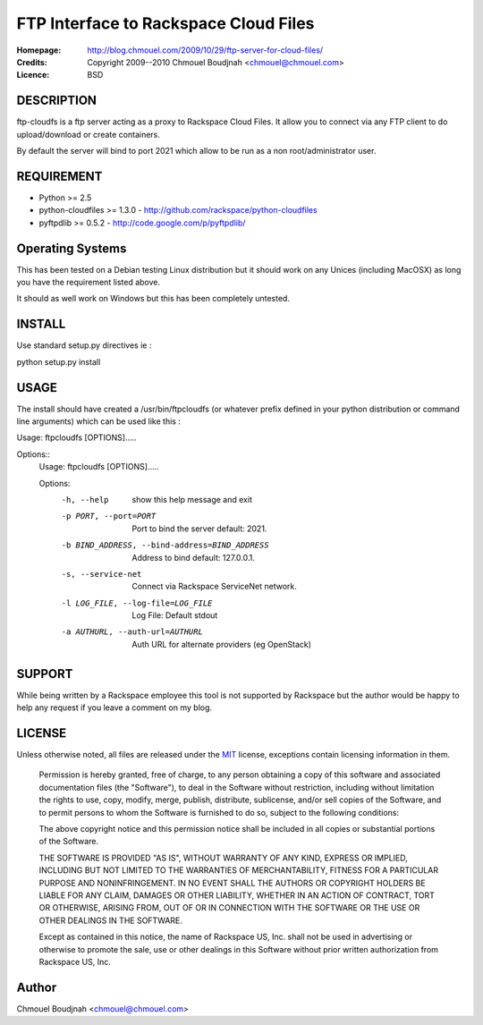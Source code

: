 ======================================
FTP Interface to Rackspace Cloud Files
======================================

:Homepage:  http://blog.chmouel.com/2009/10/29/ftp-server-for-cloud-files/
:Credits:   Copyright 2009--2010 Chmouel Boudjnah <chmouel@chmouel.com>
:Licence:   BSD


DESCRIPTION
===========

ftp-cloudfs is a ftp server acting as a proxy to Rackspace Cloud
Files. It allow you to connect via any FTP client to do
upload/download or create containers.

By default the server will bind to port 2021 which allow to be run as
a non root/administrator user.

REQUIREMENT
===========

- Python >= 2.5
- python-cloudfiles >= 1.3.0  - http://github.com/rackspace/python-cloudfiles
- pyftpdlib >= 0.5.2 - http://code.google.com/p/pyftpdlib/

Operating Systems
=================

This has been tested on a Debian testing Linux distribution but it
should work on any Unices (including MacOSX) as long you have the
requirement listed above. 

It should as well work on Windows but this has been completely
untested.

INSTALL
=======

Use standard setup.py directives ie :

python setup.py install

USAGE
======

The install should have created a /usr/bin/ftpcloudfs (or whatever
prefix defined in your python distribution or command line arguments)
which can be used like this :

Usage: ftpcloudfs [OPTIONS].....

Options::
    Usage: ftpcloudfs [OPTIONS].....

    Options:
      -h, --help            show this help message and exit
      -p PORT, --port=PORT  Port to bind the server default: 2021.
      -b BIND_ADDRESS, --bind-address=BIND_ADDRESS
                            Address to bind default: 127.0.0.1.
      -s, --service-net     Connect via Rackspace ServiceNet network.
      -l LOG_FILE, --log-file=LOG_FILE
                            Log File: Default stdout
      -a AUTHURL, --auth-url=AUTHURL
                            Auth URL for alternate providers (eg OpenStack)

SUPPORT
=======

While being written by a Rackspace employee this tool is not supported
by Rackspace but the author would be happy to help any request if you
leave a comment on my blog.

LICENSE
=======

Unless otherwise noted, all files are released under the `MIT`_ license,
exceptions contain licensing information in them.

.. _`MIT`: http://en.wikipedia.org/wiki/MIT_License

  Permission is hereby granted, free of charge, to any person obtaining a copy
  of this software and associated documentation files (the "Software"), to deal
  in the Software without restriction, including without limitation the rights
  to use, copy, modify, merge, publish, distribute, sublicense, and/or sell
  copies of the Software, and to permit persons to whom the Software is
  furnished to do so, subject to the following conditions:

  The above copyright notice and this permission notice shall be included in
  all copies or substantial portions of the Software.

  THE SOFTWARE IS PROVIDED "AS IS", WITHOUT WARRANTY OF ANY KIND, EXPRESS OR
  IMPLIED, INCLUDING BUT NOT LIMITED TO THE WARRANTIES OF MERCHANTABILITY,
  FITNESS FOR A PARTICULAR PURPOSE AND NONINFRINGEMENT. IN NO EVENT SHALL THE
  AUTHORS OR COPYRIGHT HOLDERS BE LIABLE FOR ANY CLAIM, DAMAGES OR OTHER
  LIABILITY, WHETHER IN AN ACTION OF CONTRACT, TORT OR OTHERWISE, ARISING FROM,
  OUT OF OR IN CONNECTION WITH THE SOFTWARE OR THE USE OR OTHER DEALINGS IN THE
  SOFTWARE.

  Except as contained in this notice, the name of Rackspace US, Inc. shall not
  be used in advertising or otherwise to promote the sale, use or other dealings
  in this Software without prior written authorization from Rackspace US, Inc. 

Author
======

Chmouel Boudjnah <chmouel@chmouel.com>
